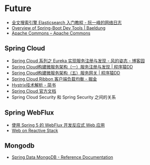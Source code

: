 * Future
  + [[http://www.ruanyifeng.com/blog/2017/08/elasticsearch.html][全文搜索引擎 Elasticsearch 入门教程 - 阮一峰的网络日志]]
  + [[https://www.baeldung.com/spring-boot-devtools][Overview of Spring-Boot Dev Tools | Baeldung]]
  + [[https://commons.apache.org/][Apache Commons – Apache Commons]]
    
** Spring Cloud
   + [[https://www.cnblogs.com/fengzheng/p/10603672.html][Spring Cloud 系列之 Eureka 实现服务注册与发现 - 风的姿态 - 博客园]]
   + [[http://blog.didispace.com/springcloud1/][Spring Cloud构建微服务架构（一）服务注册与发现 | 程序猿DD]]
   + [[http://blog.didispace.com/springcloud5/][Spring Cloud构建微服务架构（五）服务网关 | 程序猿DD]]
   + [[https://juejin.im/post/5adee863f265da0b7527c26e][Spring Cloud Ribbon 客户端负载均衡 - 掘金]]
   + [[https://www.jianshu.com/p/3e11ac385c73][Hystrix技术解析 - 简书]]
   + [[https://cloud.spring.io/spring-cloud-static/Greenwich.SR3/single/spring-cloud.html#_spring_cloud_commons_common_abstractions][Spring Cloud 官方文档]]
   + Spring Cloud Security 和 Spring Security 之间的关系

** Spring WebFlux
   + [[https://www.ibm.com/developerworks/cn/java/spring5-webflux-reactive/index.html][使用 Spring 5 的 WebFlux 开发反应式 Web 应用]]
   + [[https://docs.spring.io/spring/docs/current/spring-framework-reference/web-reactive.html][Web on Reactive Stack]]

** Mongodb
   + [[https://docs.spring.io/spring-data/mongodb/docs/2.2.3.RELEASE/reference/html/#reference][Spring Data MongoDB - Reference Documentation]]

